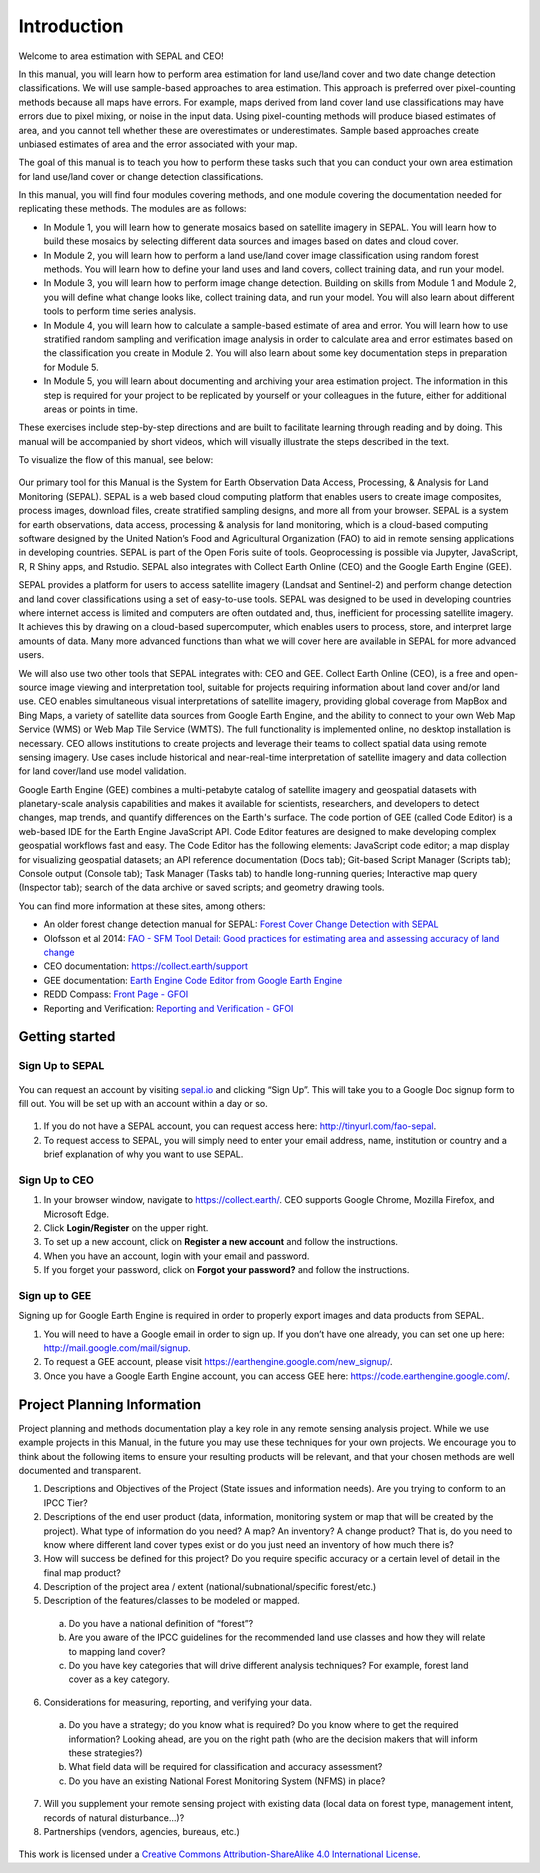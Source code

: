 =============
Introduction
=============

Welcome to area estimation with SEPAL and CEO!

In this manual, you will learn how to perform area estimation for land use/land cover and two date change detection classifications. We will use sample-based approaches to area estimation. This approach is preferred over pixel-counting methods because all maps have errors. For example, maps derived from land cover land use classifications may have errors due to pixel mixing, or noise in the input data. Using pixel-counting methods will produce biased estimates of area, and you cannot tell whether these are overestimates or underestimates. Sample based approaches create unbiased estimates of area and the error associated with your map.

The goal of this manual is to teach you how to perform these tasks such that you can conduct your own area estimation for land use/land cover or change detection classifications.

In this manual, you will find four modules covering methods, and one module covering the documentation needed for replicating these methods. The modules are as follows:

* In Module 1, you will learn how to generate mosaics based on satellite imagery in SEPAL. You will learn how to build these mosaics by selecting different data sources and images based on dates and cloud cover.
* In Module 2, you will learn how to perform a land use/land cover image classification using random forest methods. You will learn how to define your land uses and land covers, collect training data, and run your model.
* In Module 3, you will learn how to perform image change detection. Building on skills from Module 1 and Module 2, you will define what change looks like, collect training data, and run your model. You will also learn about different tools to perform time series analysis.
* In Module 4, you will learn how to calculate a sample-based estimate of area and error. You will learn how to use stratified random sampling and verification image analysis in order to calculate area and error estimates based on the classification you create in Module 2. You will also learn about some key documentation steps in preparation for Module 5.
* In Module 5, you will learn about documenting and archiving your area estimation project. The information in this step is required for your project to be replicated by yourself or your colleagues in the future, either for additional areas or points in time.

These exercises include step-by-step directions and are built to facilitate learning through reading and by doing. This manual will be accompanied by short videos, which will visually illustrate the steps described in the text.

.. * Para ver este manual en español, vaya aquí:
.. * Pour voir ce manuel dans français, allez ici:

To visualize the flow of this manual, see below:

.. figure:: images/manual_content.png
   :alt: Visualization of manual content
   :align: center



Our primary tool for this Manual is the System for Earth Observation Data Access, Processing, & Analysis for Land Monitoring (SEPAL). SEPAL is a web based cloud computing platform that enables users to create image composites, process images, download files, create stratified sampling designs, and more all from your browser. SEPAL is a system for earth observations, data access, processing & analysis for land monitoring, which is a cloud-based computing software designed by the United Nation’s Food and Agricultural Organization (FAO) to aid in remote sensing applications in developing countries. SEPAL is part of the Open Foris suite of tools. Geoprocessing is possible via Jupyter, JavaScript, R, R Shiny apps, and Rstudio. SEPAL also integrates with Collect Earth Online (CEO) and the Google Earth Engine (GEE).

SEPAL provides a platform for users to access satellite imagery (Landsat and Sentinel-2) and perform change detection and land cover classifications using a set of easy-to-use tools. SEPAL was designed to be used in developing countries where internet access is limited and computers are often outdated and, thus, inefficient for processing satellite imagery. It achieves this by drawing on a cloud-based supercomputer, which enables users to process, store, and interpret large amounts of data. Many more advanced functions than what we will cover here are available in SEPAL for more advanced users.

We will also use two other tools that SEPAL integrates with: CEO and GEE. Collect Earth Online (CEO), is a free and open-source image viewing and interpretation tool, suitable for projects requiring information about land cover and/or land use. CEO enables simultaneous visual interpretations of satellite imagery, providing global coverage from MapBox and Bing Maps, a variety of satellite data sources from Google Earth Engine, and the ability to connect to your own Web Map Service (WMS) or Web Map Tile Service (WMTS). The full functionality is implemented online, no desktop installation is necessary. CEO allows institutions to create projects and leverage their teams to collect spatial data using remote sensing imagery. Use cases include historical and near-real-time interpretation of satellite imagery and data collection for land cover/land use model validation.

Google Earth Engine (GEE) combines a multi-petabyte catalog of satellite imagery and geospatial datasets with planetary-scale analysis capabilities and makes it available for scientists, researchers, and developers to detect changes, map trends, and quantify differences on the Earth's surface. The code portion of GEE (called Code Editor) is a web-based IDE for the Earth Engine JavaScript API. Code Editor features are designed to make developing complex geospatial workflows fast and easy. The Code Editor has the following elements: JavaScript code editor; a map display for visualizing geospatial datasets; an API reference documentation (Docs tab); Git-based Script Manager (Scripts tab); Console output (Console tab); Task Manager (Tasks tab) to handle long-running queries; Interactive map query (Inspector tab); search of the data archive or saved scripts; and geometry drawing tools.

You can find more information at these sites, among others:

* An older forest change detection manual for SEPAL: `Forest Cover Change Detection with SEPAL <https://drive.google.com/file/d/1kPE2wFNDqNpXycqTJfNUtZf9iWsQHcab/view?usp=sharing>`_
* Olofsson et al 2014: `FAO - SFM Tool Detail: Good practices for estimating area and assessing accuracy of land change <http://www.fao.org/sustainable-forest-management/toolbox/tools/tool-detail/en/c/411863/>`_
* CEO documentation: `https://collect.earth/support <https://collect.earth/support>`_
* GEE documentation: `Earth Engine Code Editor from Google Earth Engine <https://developers.google.com/earth-engine/guides/playground>`_
* REDD Compass: `Front Page - GFOI <https://reddcompass.org/frontpage>`_
* Reporting and Verification: `Reporting and Verification - GFOI <https://reddcompass.org/reporting-verification>`_


----------------
Getting started
----------------

Sign Up to SEPAL
-----------------



.. figure:: images/sepal_splash_page.png
   :alt: Sepal splash page.
   :align: center



You can request an account by visiting `sepal.io <sepal.io>`_ and clicking “Sign Up”. This will take you to a Google Doc signup form to fill out. You will be set up with an account within a day or so.

.. figure:: images/request_sepal.png
   :alt: Request access to sepal.io
   :align: center



1. If you do not have a SEPAL account, you can request access here: http://tinyurl.com/fao-sepal.

2. To request access to SEPAL, you will simply need to enter your email address, name, institution or country and a brief explanation of why you want to use SEPAL.

Sign Up to CEO
---------------

1. In your browser window, navigate to https://collect.earth/. CEO supports Google Chrome, Mozilla Firefox, and Microsoft Edge.

2. Click **Login/Register** on the upper right.

3. To set up a new account, click on **Register a new account** and follow the instructions.

4. When you have an account, login with your email and password.

5. If you forget your password, click on **Forgot your password?** and follow the instructions.

Sign up to GEE
---------------

Signing up for Google Earth Engine is required in order to properly export images and data products from SEPAL.

1. You will need to have a Google email in order to sign up. If you don’t have one already, you can set one up here: http://mail.google.com/mail/signup.

2. To request a GEE account, please visit https://earthengine.google.com/new_signup/.

3. Once you have a Google Earth Engine account, you can access GEE here: https://code.earthengine.google.com/.

-----------------------------
Project Planning Information
-----------------------------

Project planning and methods documentation play a key role in any remote sensing analysis project. While we use example projects in this Manual, in the future you may use these techniques for your own projects. We encourage you to think about the following items to ensure your resulting products will be relevant, and that your chosen methods are well documented and transparent.

1. Descriptions and Objectives of the Project (State issues and information needs). Are you trying to conform to an IPCC Tier?

2. Descriptions of the end user product (data, information, monitoring system or map that will be created by the project).  What type of information do you need? A map? An inventory? A change product? That is, do you need to know where different land cover types exist or do you just need an inventory of how much there is?

3. How will success be defined for this project? Do you require specific accuracy or a certain level of detail in the final map product?

4. Description of the project area / extent (national/subnational/specific forest/etc.)

5. Description of the features/classes to be modeled or mapped.

  a. Do you have a national definition of “forest”?
  b. Are you aware of the IPCC guidelines for the recommended land use classes and how they will relate to mapping land cover?
  c. Do you have key categories that will drive different analysis techniques? For example, forest land cover as a key category.

6. Considerations for measuring, reporting, and verifying your data.

  a. Do you have a strategy; do you know what is required? Do you know where to get the required information? Looking ahead, are you on the right path (who are the decision makers that will inform these strategies?)
  b. What field data will be required for classification and accuracy assessment?
  c. Do you have an existing National Forest Monitoring System (NFMS) in place?

7. Will you supplement your remote sensing project with existing data (local data on forest type, management intent, records of natural disturbance…)?

8. Partnerships (vendors, agencies, bureaus, etc.)


.. figure:: images/copyright.png
   :alt: CC-BY-ShareAlike
   :align: center

This work is licensed under a `Creative Commons Attribution-ShareAlike 4.0 International License <http://creativecommons.org/licenses/by-sa/4.0/>`_.
